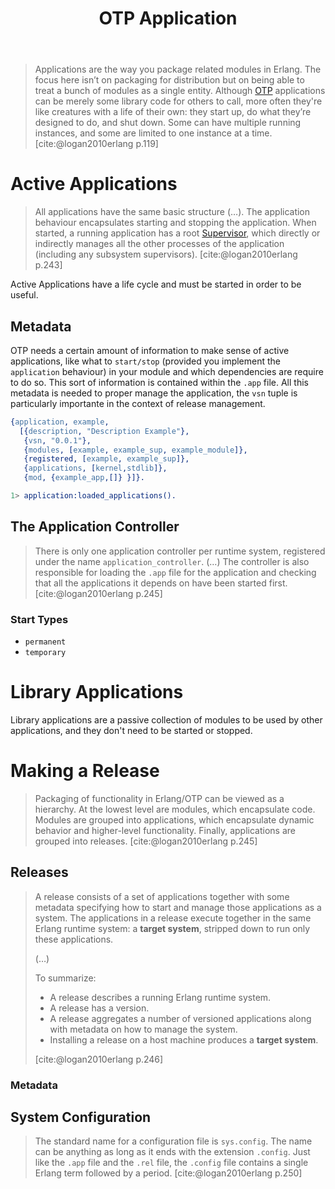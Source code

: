 :PROPERTIES:
:ID:       04a44951-985d-4b5b-bd52-f1893ea29ae7
:END:
#+title: OTP Application
#+filetags: Erlang OTP

#+BEGIN_QUOTE
Applications are the way you package related modules in Erlang. The focus here
isn’t on packaging for distribution but on being able to treat a bunch of
modules as a single entity. Although [[id:6ed3a191-0128-453e-b0b6-37c48593a6f0][OTP]] applications can be merely some library
code for others to call, more often they're like creatures with a life of their
own: they start up, do what they’re designed to do, and shut down. Some can have
multiple running instances, and some are limited to one instance at a
time. [cite:@logan2010erlang p.119]
#+END_QUOTE

* Active Applications

#+begin_quote
All applications have the same basic structure (...). The application behaviour
encapsulates starting and stopping the application. When started, a running
application has a root [[id:2daf1307-afb4-49e4-98cb-66ac7eb27cf0][Supervisor]], which directly or indirectly manages all the
other processes of the application (including any subsystem
supervisors). [cite:@logan2010erlang p.243]
#+end_quote

Active Applications have a life cycle and must be started in order to be useful.

#+NAME: erlang-application-structure
#+BEGIN_SRC dot :file ../static/img/notes/erlang_application_structure.png :cmdline -Kdot -Tpng :exports results
  graph g {
  	ratio=fill
  	splines=spline
  	overlap=scale

  	node [
  			label="", 
  			xlabel="",
  			shape=circle,
  			fixedsize=true,
  			width=0.3,
  			color="black",
  			fillcolor="gray",
  			style="filled,solid",
  			fontsize=12
  	]

  	app [xlabel="Application", pos="1,1", fillcolor="red"]
  	sup [xlabel="Supervisor", pos="1,1", fillcolor="green"]
  	w1 [pos="0,0"]
  	w2 [pos="0,1"]
  	w3 [pos="0,2"]
  	w4 [pos="0,3"]

  	app -- sup
  	sup -- w1
  	sup -- w2
  	sup -- w3
  	sup -- w4
  }
#+END_SRC

#+RESULTS: erlang-application-structure
[[file:../static/img/notes/erlang_application_structure.png]]

** Metadata

OTP needs a certain amount of information to make sense of active applications,
like what to ~start/stop~ (provided you implement the ~application~ behaviour) in
your module and which dependencies are require to do so. This sort of
information is contained within the ~.app~ file. All this metadata is needed to
proper manage the application, the ~vsn~ tuple is particularly importante in the
context of release management.

#+begin_src erlang
{application, example,
  [{description, "Description Example"},
   {vsn, "0.0.1"},
   {modules, [example, example_sup, example_module]},
   {registered, [example, example_sup]},
   {applications, [kernel,stdlib]},
   {mod, {example_app,[]} }]}.
#+end_src

#+begin_src erlang
  1> application:loaded_applications().
#+end_src


** The Application Controller

#+begin_quote
There is only one application controller per runtime system, registered under
the name ~application_controller~. (...) The controller is also responsible for
loading the ~.app~ file for the application and checking that all the applications
it depends on have been started first. [cite:@logan2010erlang p.245]
#+end_quote

*** Start Types

+ ~permanent~
+ ~temporary~

* Library Applications

Library applications are a passive collection of modules to be used by other
applications, and they don't need to be started or stopped.

* Making a Release

#+begin_quote
Packaging of functionality in Erlang/OTP can be viewed as a hierarchy. At the
lowest level are modules, which encapsulate code. Modules are grouped into
applications, which encapsulate dynamic behavior and higher-level
functionality. Finally, applications are grouped into
releases. [cite:@logan2010erlang p.245]
#+end_quote

** Releases

#+begin_quote
A release consists of a set of applications together with some metadata
specifying how to start and manage those applications as a system. The
applications in a release execute together in the same Erlang runtime system: a
*target system*, stripped down to run only these
applications.

(...)

To summarize:
+ A release describes a running Erlang runtime system.
+ A release has a version.
+ A release aggregates a number of versioned applications along with metadata on
  how to manage the system.
+ Installing a release on a host machine produces a *target system*.

[cite:@logan2010erlang p.246]
#+end_quote

#+NAME: erlang-release-structure
#+BEGIN_SRC dot :file ../static/img/notes/erlang_release_structure.png :cmdline -Kdot -Tpng :exports results
  digraph release {
    node [
      shape=box,
      xlabel=""
    ];

    release [xlabel="Release", label="0.0.X", pos="1,1"]
    k [label="kernel A.B.C", pos="0,0"]
    stdlib [label="stdlib D.E.F", pos="0,1"]
    app [label="some_app W.X.Y", pos="0,2"]

    release -> k
    release -> stdlib
    release -> app
  }
#+END_SRC

#+RESULTS: erlang-release-structure
[[file:../static/img/notes/erlang_release_structure.png]]

*** Metadata

** System Configuration

#+begin_quote
The standard name for a configuration file is ~sys.config~. The name can be
anything as long as it ends with the extension ~.config~. Just like the ~.app~ file
and the ~.rel~ file, the ~.config~ file contains a single Erlang term followed by a
period. [cite:@logan2010erlang p.250]
#+end_quote
